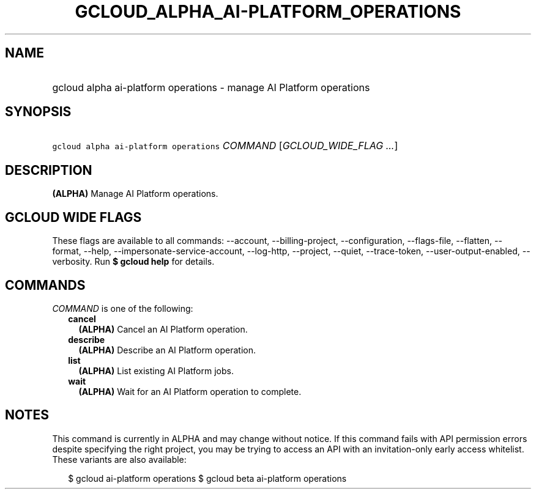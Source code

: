 
.TH "GCLOUD_ALPHA_AI\-PLATFORM_OPERATIONS" 1



.SH "NAME"
.HP
gcloud alpha ai\-platform operations \- manage AI Platform operations



.SH "SYNOPSIS"
.HP
\f5gcloud alpha ai\-platform operations\fR \fICOMMAND\fR [\fIGCLOUD_WIDE_FLAG\ ...\fR]



.SH "DESCRIPTION"

\fB(ALPHA)\fR Manage AI Platform operations.



.SH "GCLOUD WIDE FLAGS"

These flags are available to all commands: \-\-account, \-\-billing\-project,
\-\-configuration, \-\-flags\-file, \-\-flatten, \-\-format, \-\-help,
\-\-impersonate\-service\-account, \-\-log\-http, \-\-project, \-\-quiet,
\-\-trace\-token, \-\-user\-output\-enabled, \-\-verbosity. Run \fB$ gcloud
help\fR for details.



.SH "COMMANDS"

\f5\fICOMMAND\fR\fR is one of the following:

.RS 2m
.TP 2m
\fBcancel\fR
\fB(ALPHA)\fR Cancel an AI Platform operation.

.TP 2m
\fBdescribe\fR
\fB(ALPHA)\fR Describe an AI Platform operation.

.TP 2m
\fBlist\fR
\fB(ALPHA)\fR List existing AI Platform jobs.

.TP 2m
\fBwait\fR
\fB(ALPHA)\fR Wait for an AI Platform operation to complete.


.RE
.sp

.SH "NOTES"

This command is currently in ALPHA and may change without notice. If this
command fails with API permission errors despite specifying the right project,
you may be trying to access an API with an invitation\-only early access
whitelist. These variants are also available:

.RS 2m
$ gcloud ai\-platform operations
$ gcloud beta ai\-platform operations
.RE

